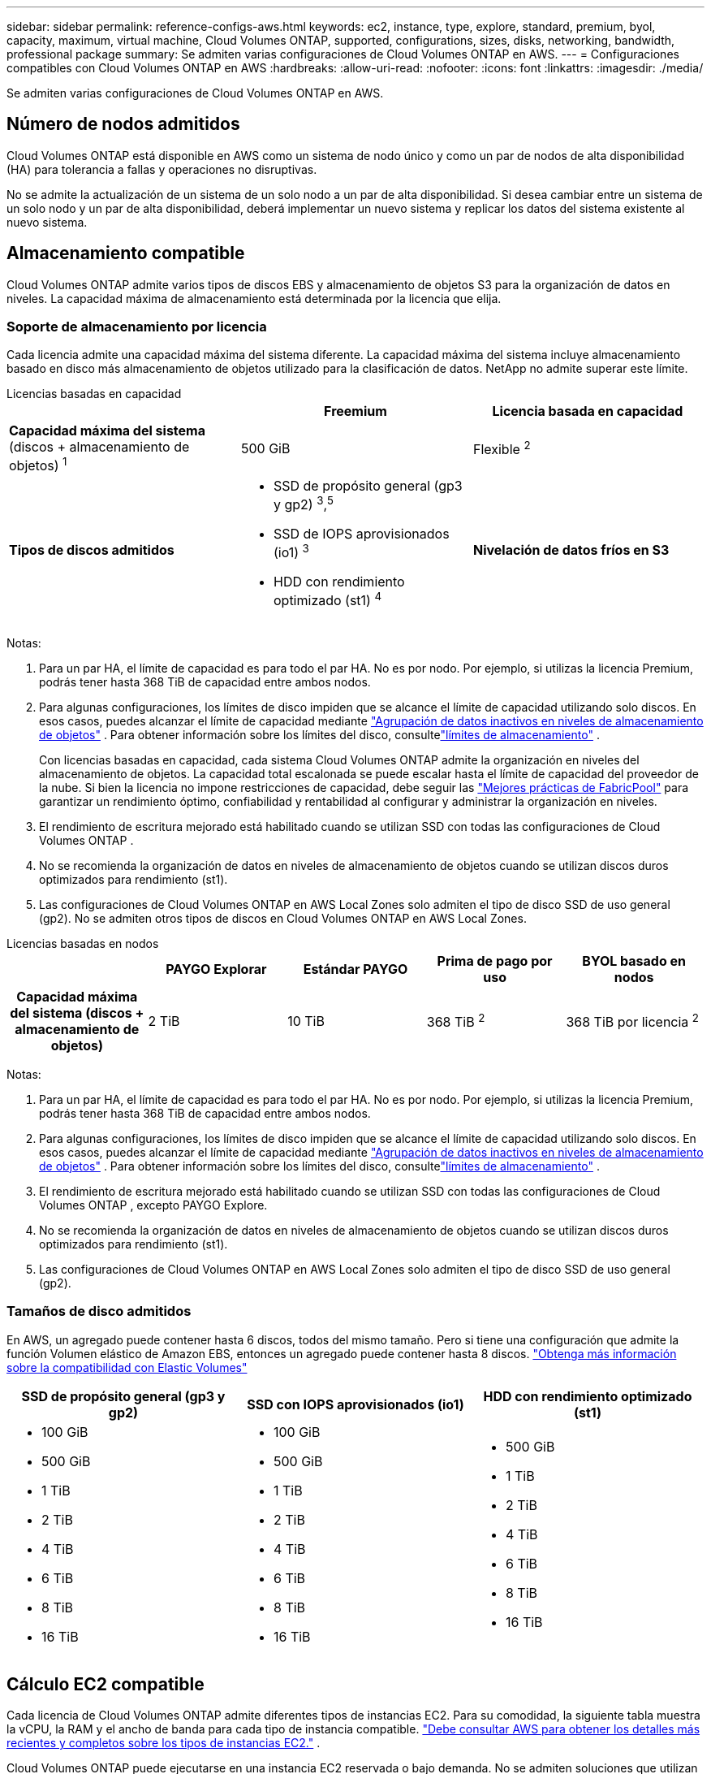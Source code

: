 ---
sidebar: sidebar 
permalink: reference-configs-aws.html 
keywords: ec2, instance, type, explore, standard, premium, byol, capacity, maximum, virtual machine, Cloud Volumes ONTAP, supported, configurations, sizes, disks, networking, bandwidth, professional package 
summary: Se admiten varias configuraciones de Cloud Volumes ONTAP en AWS. 
---
= Configuraciones compatibles con Cloud Volumes ONTAP en AWS
:hardbreaks:
:allow-uri-read: 
:nofooter: 
:icons: font
:linkattrs: 
:imagesdir: ./media/


[role="lead"]
Se admiten varias configuraciones de Cloud Volumes ONTAP en AWS.



== Número de nodos admitidos

Cloud Volumes ONTAP está disponible en AWS como un sistema de nodo único y como un par de nodos de alta disponibilidad (HA) para tolerancia a fallas y operaciones no disruptivas.

No se admite la actualización de un sistema de un solo nodo a un par de alta disponibilidad.  Si desea cambiar entre un sistema de un solo nodo y un par de alta disponibilidad, deberá implementar un nuevo sistema y replicar los datos del sistema existente al nuevo sistema.



== Almacenamiento compatible

Cloud Volumes ONTAP admite varios tipos de discos EBS y almacenamiento de objetos S3 para la organización de datos en niveles.  La capacidad máxima de almacenamiento está determinada por la licencia que elija.



=== Soporte de almacenamiento por licencia

Cada licencia admite una capacidad máxima del sistema diferente. La capacidad máxima del sistema incluye almacenamiento basado en disco más almacenamiento de objetos utilizado para la clasificación de datos.  NetApp no ​​admite superar este límite.

[role="tabbed-block"]
====
.Licencias basadas en capacidad
--
[cols="h,d,d"]
|===
|  | Freemium | Licencia basada en capacidad 


 a| 
*Capacidad máxima del sistema* (discos + almacenamiento de objetos) ^1^
| 500 GiB | Flexible ^2^ 


 a| 
*Tipos de discos admitidos*
 a| 
* SSD de propósito general (gp3 y gp2) ^3^,^5^
* SSD de IOPS aprovisionados (io1) ^3^
* HDD con rendimiento optimizado (st1) ^4^




 a| 
*Nivelación de datos fríos en S3*
 a| 
Apoyado

|===
Notas:

. Para un par HA, el límite de capacidad es para todo el par HA.  No es por nodo.  Por ejemplo, si utilizas la licencia Premium, podrás tener hasta 368 TiB de capacidad entre ambos nodos.
. Para algunas configuraciones, los límites de disco impiden que se alcance el límite de capacidad utilizando solo discos.  En esos casos, puedes alcanzar el límite de capacidad mediante https://docs.netapp.com/us-en/bluexp-cloud-volumes-ontap/concept-data-tiering.html["Agrupación de datos inactivos en niveles de almacenamiento de objetos"^] .  Para obtener información sobre los límites del disco, consultelink:reference-limits-aws.html["límites de almacenamiento"] .
+
Con licencias basadas en capacidad, cada sistema Cloud Volumes ONTAP admite la organización en niveles del almacenamiento de objetos. La capacidad total escalonada se puede escalar hasta el límite de capacidad del proveedor de la nube. Si bien la licencia no impone restricciones de capacidad, debe seguir las https://www.netapp.com/pdf.html?item=/media/17239-tr-4598.pdf["Mejores prácticas de FabricPool"^] para garantizar un rendimiento óptimo, confiabilidad y rentabilidad al configurar y administrar la organización en niveles.

. El rendimiento de escritura mejorado está habilitado cuando se utilizan SSD con todas las configuraciones de Cloud Volumes ONTAP .
. No se recomienda la organización de datos en niveles de almacenamiento de objetos cuando se utilizan discos duros optimizados para rendimiento (st1).
. Las configuraciones de Cloud Volumes ONTAP en AWS Local Zones solo admiten el tipo de disco SSD de uso general (gp2).  No se admiten otros tipos de discos en Cloud Volumes ONTAP en AWS Local Zones.


--
.Licencias basadas en nodos
--
[cols="h,d,d,d,d"]
|===
|  | PAYGO Explorar | Estándar PAYGO | Prima de pago por uso | BYOL basado en nodos 


| Capacidad máxima del sistema (discos + almacenamiento de objetos) | 2 TiB | 10 TiB | 368 TiB ^2^ | 368 TiB por licencia ^2^ 


| Tipos de discos compatibles  a| 
* SSD de propósito general (gp3 y gp2) ^3^,^5^
* SSD de IOPS aprovisionados (io1) ^3^
* HDD con rendimiento optimizado (st1) ^4^




| Agrupación de datos fríos en niveles para S3 | No compatible 3+| Apoyado 
|===
Notas:

. Para un par HA, el límite de capacidad es para todo el par HA.  No es por nodo.  Por ejemplo, si utilizas la licencia Premium, podrás tener hasta 368 TiB de capacidad entre ambos nodos.
. Para algunas configuraciones, los límites de disco impiden que se alcance el límite de capacidad utilizando solo discos.  En esos casos, puedes alcanzar el límite de capacidad mediante https://docs.netapp.com/us-en/bluexp-cloud-volumes-ontap/concept-data-tiering.html["Agrupación de datos inactivos en niveles de almacenamiento de objetos"^] .  Para obtener información sobre los límites del disco, consultelink:reference-limits-aws.html["límites de almacenamiento"] .
. El rendimiento de escritura mejorado está habilitado cuando se utilizan SSD con todas las configuraciones de Cloud Volumes ONTAP , excepto PAYGO Explore.
. No se recomienda la organización de datos en niveles de almacenamiento de objetos cuando se utilizan discos duros optimizados para rendimiento (st1).
. Las configuraciones de Cloud Volumes ONTAP en AWS Local Zones solo admiten el tipo de disco SSD de uso general (gp2).


--
====


=== Tamaños de disco admitidos

En AWS, un agregado puede contener hasta 6 discos, todos del mismo tamaño.  Pero si tiene una configuración que admite la función Volumen elástico de Amazon EBS, entonces un agregado puede contener hasta 8 discos. https://docs.netapp.com/us-en/bluexp-cloud-volumes-ontap/concept-aws-elastic-volumes.html["Obtenga más información sobre la compatibilidad con Elastic Volumes"^]

[cols="3*"]
|===
| SSD de propósito general (gp3 y gp2) | SSD con IOPS aprovisionados (io1) | HDD con rendimiento optimizado (st1) 


 a| 
* 100 GiB
* 500 GiB
* 1 TiB
* 2 TiB
* 4 TiB
* 6 TiB
* 8 TiB
* 16 TiB

 a| 
* 100 GiB
* 500 GiB
* 1 TiB
* 2 TiB
* 4 TiB
* 6 TiB
* 8 TiB
* 16 TiB

 a| 
* 500 GiB
* 1 TiB
* 2 TiB
* 4 TiB
* 6 TiB
* 8 TiB
* 16 TiB


|===


== Cálculo EC2 compatible

Cada licencia de Cloud Volumes ONTAP admite diferentes tipos de instancias EC2.  Para su comodidad, la siguiente tabla muestra la vCPU, la RAM y el ancho de banda para cada tipo de instancia compatible. https://aws.amazon.com/ec2/instance-types/["Debe consultar AWS para obtener los detalles más recientes y completos sobre los tipos de instancias EC2."^] .

Cloud Volumes ONTAP puede ejecutarse en una instancia EC2 reservada o bajo demanda.  No se admiten soluciones que utilizan otros tipos de instancias.

Los anchos de banda que se muestran en la tabla a continuación coinciden con los límites documentados de AWS para cada tipo de instancia.  Estos límites no se alinean completamente con lo que Cloud Volumes ONTAP puede proporcionar.  Para conocer el rendimiento esperado, consulte https://www.netapp.com/pdf.html?item=/media/9088-tr4383pdf.pdf["Informe técnico 4383 de NetApp : Caracterización del rendimiento de Cloud Volumes ONTAP en Amazon Web Services con cargas de trabajo de aplicaciones"^] .

[cols="8*"]
|===
| Licencia | Instancia compatible | CPU virtual | RAM | Caché Flash ^1^ | Ancho de banda de red (Gbps) | Ancho de banda de EBS (Mbps) | Alta velocidad de escritura ^2^ 


| *Explorar o cualquier otra licencia* | m5.xgrande ^6^ | 4 | 16 | No compatible | Hasta 10 | Hasta 4.750 | Compatible (solo nodo único) 


.3+| *Licencia estándar o cualquier otra* | r5.xgrande ^6^ | 4 | 32 | No compatible | Hasta 10 | Hasta 4.750 | Compatible (solo nodo único) 


| m5a.2xlarge | 8 | 32 | No compatible | Hasta 10 | Hasta 2.880 | Apoyado 


| m5.2xgrande ^6^ | 8 | 32 | No compatible | Hasta 10 | Hasta 4.750 | Apoyado 


.22+| *Licencia Premium o cualquier otra* | m5n.2xlarge | 8 | 32 | No compatible | Hasta 25 | Hasta 4.750 | Apoyado 


| r5.2xgrande ^6^ | 8 | 64 | No compatible | Hasta 10 | Hasta 4.750 | Apoyado 


| r5d.2xlarge | 8 | 64 | Apoyado | Hasta 10 | Hasta 4.750 | Apoyado 


| c5d.4xgrande ^6^ | 16 | 32 | Apoyado | Hasta 10 | 4.570 | Apoyado 


| m5.4xgrande ^6^ | 16 | 64 | No compatible | Hasta 10 | 4.750 | Apoyado 


| m5dn.4xlarge | 16 | 64 | Apoyado | Hasta 25 | 4.750 | Apoyado 


| m5d.8xlarge | 32 | 128 | Apoyado | 10 | 6.800 | Apoyado 


| r5.8xlarge | 32 | 256 | No compatible | 10 | 6.800 | Apoyado 


| c5.9xlarge | 36 | 72 | No compatible | 10 | 9.500 | Apoyado 


| c5d.9xlarge | 36 | 72 | Apoyado | 10 | 9.500 | Apoyado 


| c5n.9xlarge | 36 | 96 | No compatible | 50 | 9.500 | Apoyado 


| c5a.12xlarge | 48 | 96 | No compatible | 12 | 4.750 | Apoyado 


| c5.18xlarge | 64 ^4^ | 144 | No compatible | 25 | 19.000 | Apoyado 


| c5d.18xlarge | 64 ^4^ | 144 | Apoyado | 25 | 19.000 | Apoyado 


| m5d.12xlarge | 48 | 192 | Apoyado | 12 | 9.500 | Apoyado 


| m5dn.12xlarge | 48 | 192 | Apoyado | 50 | 9.500 | Apoyado 


| c5n.18xlarge | 64 ^4^ | 192 | No compatible | 100 | 19.000 | Apoyado 


| m5a.16xlarge | 64 | 256 | No compatible | 12 | 9.500 | Apoyado 


| m5.16xlarge | 64 | 256 | No compatible | 20 | 13.600 | Apoyado 


| r5.12xgrande ^3^ | 48 | 384 | No compatible | 10 | 9.500 | Apoyado 


| m5dn.24xlarge | 64 ^4^ | 384 | Apoyado | 100 | 19.000 | Apoyado 


| m6id.32xlarge | 64 ^4^ | 512 | Apoyado | 50 | 40.000 | Apoyado 
|===
. Algunos tipos de instancias incluyen almacenamiento NVMe local, que Cloud Volumes ONTAP utiliza como _Flash Cache_.  Flash Cache acelera el acceso a los datos a través del almacenamiento en caché inteligente en tiempo real de datos de usuario leídos recientemente y metadatos de NetApp .  Es eficaz para cargas de trabajo intensivas de lectura aleatorias, incluidas bases de datos, correo electrónico y servicios de archivos.  La compresión debe estar deshabilitada en todos los volúmenes para aprovechar las mejoras de rendimiento de Flash Cache. https://docs.netapp.com/us-en/bluexp-cloud-volumes-ontap/concept-flash-cache.html["Obtenga más información sobre Flash Cache"^] .
. Cloud Volumes ONTAP admite una alta velocidad de escritura con la mayoría de los tipos de instancias cuando se utiliza un par HA.  Se admite alta velocidad de escritura con todos los tipos de instancias cuando se utiliza un sistema de nodo único. https://docs.netapp.com/us-en/bluexp-cloud-volumes-ontap/concept-write-speed.html["Obtenga más información sobre cómo elegir una velocidad de escritura"^] .
. El tipo de instancia r5.12xlarge tiene una limitación conocida con la capacidad de soporte.  Si un nodo se reinicia inesperadamente debido a un pánico, es posible que el sistema no recopile los archivos principales que se usan para solucionar problemas y encontrar la causa raíz del problema.  El cliente acepta los riesgos y los términos de soporte limitados y asume toda la responsabilidad de soporte si se produce esta condición.  Esta limitación afecta a los pares de HA recientemente implementados y a los pares de HA actualizados desde 9.8.  La limitación no afecta a los sistemas de nodo único recientemente implementados.
. Si bien estos tipos de instancias EC2 admiten más de 64 vCPU, Cloud Volumes ONTAP solo admite hasta 64 vCPU.
. Cuando elige un tipo de instancia EC2, puede especificar si es una instancia compartida o una instancia dedicada.
. Las zonas locales de AWS son compatibles con las siguientes familias de tipos de instancias EC2 con tamaños desde xlarge hasta 4xlarge: M5, C5, C5d, R5 y R5d. link:https://aws.amazon.com/about-aws/global-infrastructure/localzones/features/?nc=sn&loc=2["Debe consultar AWS para obtener los detalles más recientes y completos sobre los tipos de instancias EC2 compatibles en zonas locales."^] .
+
Estos tipos de instancias no admiten alta velocidad de escritura en las zonas locales de AWS.





=== Las instancias c4, m4 y r4 ya no son compatibles

Cloud Volumes ONTAP ya no admite los tipos de instancias EC2 c4, m4 y r4 en AWS.  Si su sistema se ejecuta en una instancia c4, m4 o r4, cámbielo a una instancia c5, m5 o r5.  No puede actualizar a esta versión hasta que cambie el tipo de instancia.

link:https://docs.netapp.com/us-en/bluexp-cloud-volumes-ontap/task-change-ec2-instance.html["Aprenda a cambiar el tipo de instancia EC2 para Cloud Volumes ONTAP"^] .

Para obtener más información, consulte:

* https://kb.netapp.com/Cloud/Cloud_Volumes_ONTAP/Converting_an_AWS_Xen_CVO_instance_to_Nitro_KVM["Artículo de la base de conocimientos (KB): Conversión de una instancia de AWS Xen CVO a Nitro KVM"^]
* https://kb.netapp.com/Cloud/Cloud_Volumes_ONTAP/Unable_to_change_the_instance_type_from_r4_to_r5_with_disk_count_error["Artículo de Knowledge Base: No se puede cambiar el tipo de instancia de r4 a r5 con un error de recuento de discos"^]
* link:https://mysupport.netapp.com/info/communications/ECMLP2880231.html["Obtenga más información sobre el fin de la disponibilidad y el soporte para estos tipos de instancias"^]




== Regiones compatibles

Para obtener soporte para la región de AWS, consulte https://bluexp.netapp.com/cloud-volumes-global-regions["Regiones globales de Cloud Volumes"^] .
